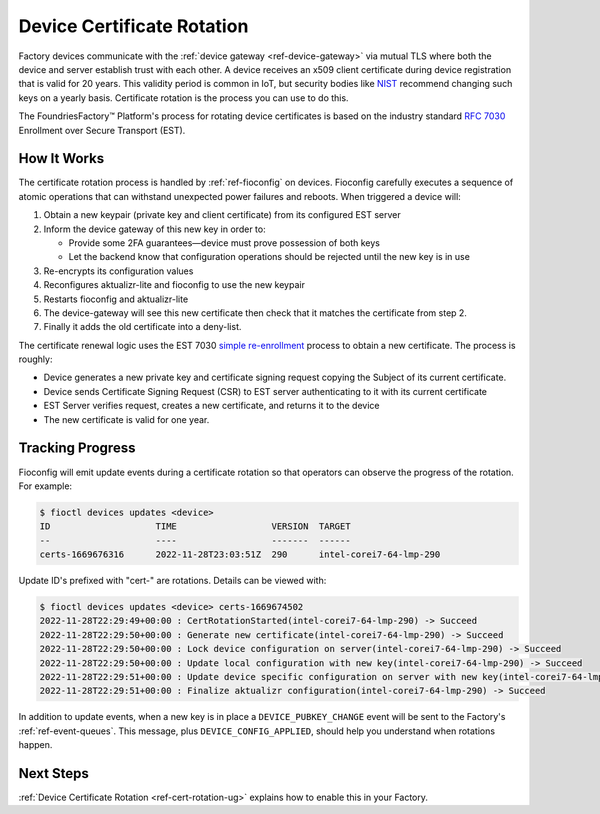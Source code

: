 .. _ref-cert-rotation:

Device Certificate Rotation
===========================

Factory devices communicate with the :ref:`device gateway <ref-device-gateway>` via mutual TLS where both the device and server establish trust with each other.
A device receives an x509 client certificate during device registration that is valid for 20 years.
This validity period is common in IoT, but security bodies like NIST_ recommend changing such keys on a yearly basis.
Certificate rotation is the process you can use to do this.

The FoundriesFactory™ Platform's process for rotating device certificates is based on the industry standard `RFC 7030`_ Enrollment over Secure Transport (EST).

.. _NIST:
   https://www.nist.gov/
.. _RFC 7030:
   https://www.rfc-editor.org/rfc/rfc7030.html

How It Works
------------

The certificate rotation process is handled by :ref:`ref-fioconfig` on devices.
Fioconfig carefully executes a sequence of atomic operations that can withstand unexpected power failures and reboots.
When triggered a device will:

#. Obtain a new keypair (private key and client certificate) from its configured EST server

#. Inform the device gateway of this new key in order to:

   * Provide some 2FA guarantees—device must prove possession of both keys

   * Let the backend know that configuration operations should be rejected until the new key is in use

#. Re-encrypts its configuration values

#. Reconfigures aktualizr-lite and fioconfig to use the new keypair

#. Restarts fioconfig and aktualizr-lite

#. The device-gateway will see this new certificate then check that it matches the certificate from step 2.

#. Finally it adds the old certificate into a deny-list.

The certificate renewal logic uses the EST 7030 `simple re-enrollment`_ process to obtain a new certificate. The process is roughly:

* Device generates a new private key and certificate signing request copying the Subject of its current certificate.

* Device sends Certificate Signing Request (CSR) to EST server authenticating to it with its current certificate

* EST Server verifies request, creates a new certificate, and returns it to the device

* The new certificate is valid for one year.

.. _simple re-enrollment:
   https://www.rfc-editor.org/rfc/rfc7030.html#section-4.2.2

Tracking Progress
-----------------

Fioconfig will emit update events during a certificate rotation so that operators can observe the progress of the rotation.
For example:

.. code-block:: console

  $ fioctl devices updates <device>
  ID                    TIME                  VERSION  TARGET
  --                    ----                  -------  ------
  certs-1669676316      2022-11-28T23:03:51Z  290      intel-corei7-64-lmp-290

Update ID's prefixed with "cert-" are rotations.
Details can be viewed with:

.. code-block:: console

  $ fioctl devices updates <device> certs-1669674502
  2022-11-28T22:29:49+00:00 : CertRotationStarted(intel-corei7-64-lmp-290) -> Succeed
  2022-11-28T22:29:50+00:00 : Generate new certificate(intel-corei7-64-lmp-290) -> Succeed
  2022-11-28T22:29:50+00:00 : Lock device configuration on server(intel-corei7-64-lmp-290) -> Succeed
  2022-11-28T22:29:50+00:00 : Update local configuration with new key(intel-corei7-64-lmp-290) -> Succeed
  2022-11-28T22:29:51+00:00 : Update device specific configuration on server with new key(intel-corei7-64-lmp-290) -> Succeed
  2022-11-28T22:29:51+00:00 : Finalize aktualizr configuration(intel-corei7-64-lmp-290) -> Succeed

In addition to update events, when a new key is in place a ``DEVICE_PUBKEY_CHANGE`` event will be sent to the Factory's :ref:`ref-event-queues`.
This message, plus ``DEVICE_CONFIG_APPLIED``, should help you understand when rotations happen.

Next Steps
----------

:ref:`Device Certificate Rotation <ref-cert-rotation-ug>` explains how to enable this in your Factory.
